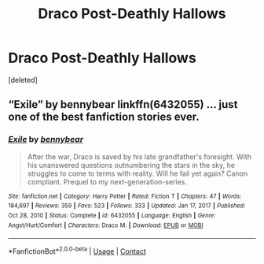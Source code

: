 #+TITLE: Draco Post-Deathly Hallows

* Draco Post-Deathly Hallows
:PROPERTIES:
:Score: 5
:DateUnix: 1620005468.0
:DateShort: 2021-May-03
:FlairText: Request
:END:
[deleted]


** “Exile” by bennybear linkffn(6432055) ... just one of the best fanfiction stories ever.
:PROPERTIES:
:Author: ceplma
:Score: 3
:DateUnix: 1620026136.0
:DateShort: 2021-May-03
:END:

*** [[https://www.fanfiction.net/s/6432055/1/][*/Exile/*]] by [[https://www.fanfiction.net/u/833356/bennybear][/bennybear/]]

#+begin_quote
  After the war, Draco is saved by his late grandfather's foresight. With his unanswered questions outnumbering the stars in the sky, he struggles to come to terms with reality. Will he fail yet again? Canon compliant. Prequel to my next-generation-series.
#+end_quote

^{/Site/:} ^{fanfiction.net} ^{*|*} ^{/Category/:} ^{Harry} ^{Potter} ^{*|*} ^{/Rated/:} ^{Fiction} ^{T} ^{*|*} ^{/Chapters/:} ^{47} ^{*|*} ^{/Words/:} ^{184,697} ^{*|*} ^{/Reviews/:} ^{359} ^{*|*} ^{/Favs/:} ^{523} ^{*|*} ^{/Follows/:} ^{333} ^{*|*} ^{/Updated/:} ^{Jan} ^{17,} ^{2017} ^{*|*} ^{/Published/:} ^{Oct} ^{28,} ^{2010} ^{*|*} ^{/Status/:} ^{Complete} ^{*|*} ^{/id/:} ^{6432055} ^{*|*} ^{/Language/:} ^{English} ^{*|*} ^{/Genre/:} ^{Angst/Hurt/Comfort} ^{*|*} ^{/Characters/:} ^{Draco} ^{M.} ^{*|*} ^{/Download/:} ^{[[http://www.ff2ebook.com/old/ffn-bot/index.php?id=6432055&source=ff&filetype=epub][EPUB]]} ^{or} ^{[[http://www.ff2ebook.com/old/ffn-bot/index.php?id=6432055&source=ff&filetype=mobi][MOBI]]}

--------------

*FanfictionBot*^{2.0.0-beta} | [[https://github.com/FanfictionBot/reddit-ffn-bot/wiki/Usage][Usage]] | [[https://www.reddit.com/message/compose?to=tusing][Contact]]
:PROPERTIES:
:Author: FanfictionBot
:Score: 4
:DateUnix: 1620026157.0
:DateShort: 2021-May-03
:END:
